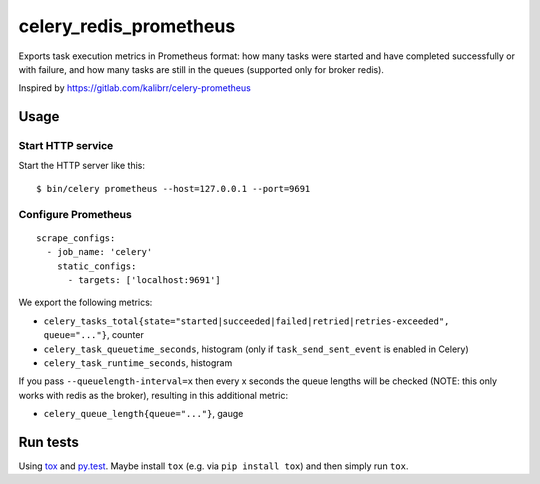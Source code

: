 =======================
celery_redis_prometheus
=======================

Exports task execution metrics in Prometheus format: how many tasks were started
and have completed successfully or with failure, and how many tasks are still in
the queues (supported only for broker redis).

Inspired by https://gitlab.com/kalibrr/celery-prometheus


Usage
=====

Start HTTP service
------------------

Start the HTTP server like this::

  $ bin/celery prometheus --host=127.0.0.1 --port=9691



Configure Prometheus
--------------------

::

    scrape_configs:
      - job_name: 'celery'
        static_configs:
          - targets: ['localhost:9691']


We export the following metrics:

* ``celery_tasks_total{state="started|succeeded|failed|retried|retries-exceeded", queue="..."}``, counter
* ``celery_task_queuetime_seconds``, histogram (only if ``task_send_sent_event`` is enabled in Celery) 
* ``celery_task_runtime_seconds``, histogram

If you pass ``--queuelength-interval=x`` then every x seconds the queue lengths will be checked (NOTE: this only works with redis as the broker), resulting in this additional metric:

* ``celery_queue_length{queue="..."}``, gauge


Run tests
=========

Using `tox`_ and `py.test`_. Maybe install ``tox`` (e.g. via ``pip install tox``)
and then simply run ``tox``.

.. _`tox`: http://tox.readthedocs.io/
.. _`py.test`: http://pytest.org/

